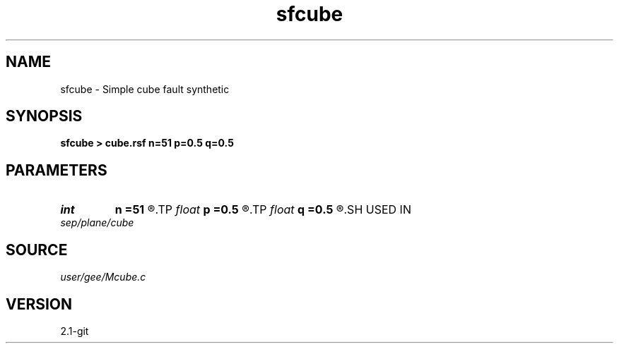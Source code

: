 .TH sfcube 1  "APRIL 2019" Madagascar "Madagascar Manuals"
.SH NAME
sfcube \- Simple cube fault synthetic 
.SH SYNOPSIS
.B sfcube > cube.rsf n=51 p=0.5 q=0.5
.SH PARAMETERS
.PD 0
.TP
.I int    
.B n
.B =51
.R  	cube dimensions
.TP
.I float  
.B p
.B =0.5
.R  	inline slope
.TP
.I float  
.B q
.B =0.5
.R  	crossline slope
.SH USED IN
.TP
.I sep/plane/cube
.SH SOURCE
.I user/gee/Mcube.c
.SH VERSION
2.1-git
